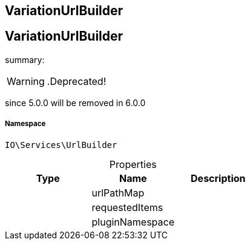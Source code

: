 :table-caption!:
:example-caption!:
:source-highlighter: prettify
:sectids!:

== VariationUrlBuilder


[[io__variationurlbuilder]]
== VariationUrlBuilder

summary: 


[WARNING]
    .Deprecated!     
====
    
since 5.0.0 will be removed in 6.0.0
    
====


===== Namespace

`IO\Services\UrlBuilder`





.Properties
|===
|Type |Name |Description

|
    |urlPathMap
    |
|
    |requestedItems
    |
|
    |pluginNamespace
    |
|===

